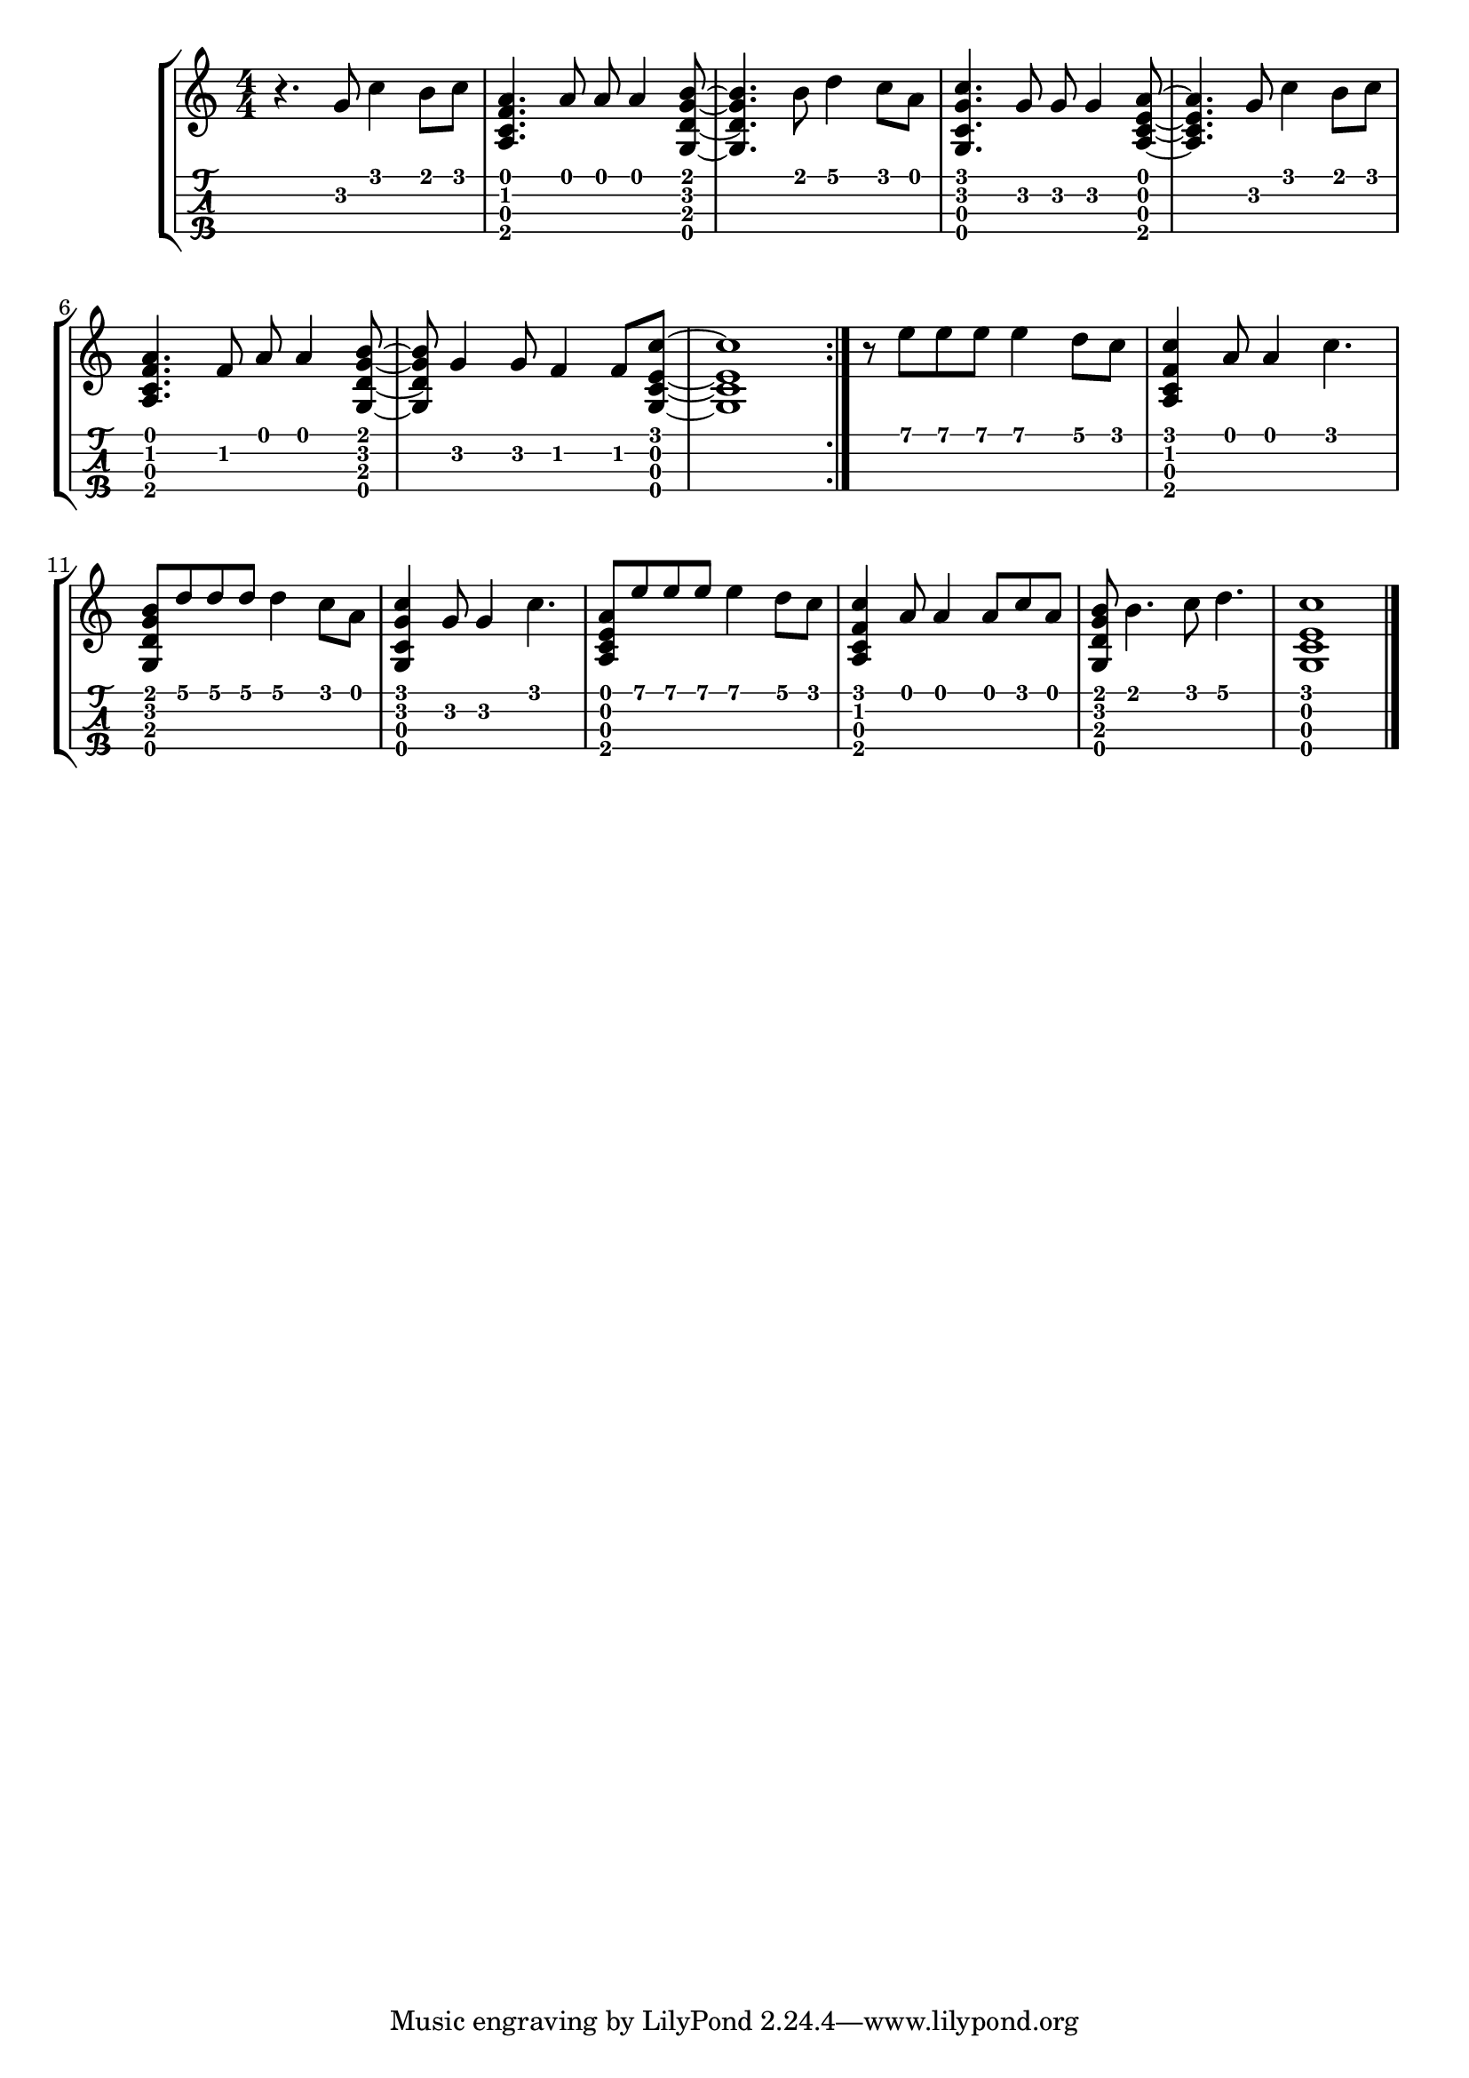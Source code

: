 \version "2.18.2"
RH = #rightHandFinger

%--- Configuración ---%
\layout{
	\context {
		\TabStaff
		stringTunings = \stringTuning <g c' e' a'>
	}
}

%--- Introducción de las notas ---%
notas = \relative c' {

\numericTimeSignature

\time 4/4
	r4. g'8 c4 b8 c8 |
	<a, c f a>4. a'8 a8 a4 <g, d' g b>8~ |
	<g d' g b>4. b'8 d4 c8 a8 |
	<g, c g' c>4. g'8 g8 g4 <a, c e a>8~ |
	<a c e a>4. g'8 c4 b8 c8 |
	<a, c f a>4. f'8 a8 a4 <g, d' g b>8~ |
	<g d' g b>8 g'4 g8 f4 f8 <g, c e c'>~ |
	<g c e c'>1
	\bar ":|."
	r8 e'' e e e4 d8 c8 |
	<a, c f c'>4 a'8 a4 c4. |
	<g, d' g b>8 d''8 d8 d8 d4 c8 a8 |
	<g, c g' c>4 g'8 g4 c4. |
	<a, c e a>8 e''8 e8 e8 e4 d8 c8 |
	<a, c f c'>4 a'8 a4 a8 c8 a8 |
	<g, d' g b> b'4. c8 d4. |
	<g,, c e c'>1
	\bar "|."	
}

% acordes = \chordmode {
%    f2 d:m | bes c4 c:7 | f1 
% }

%--- Partitura ---%
\score {
	\new StaffGroup	
	<<
		% \new ChordNames \acordes
		\new Staff \notas
		\new TabStaff \notas
	>>
}
